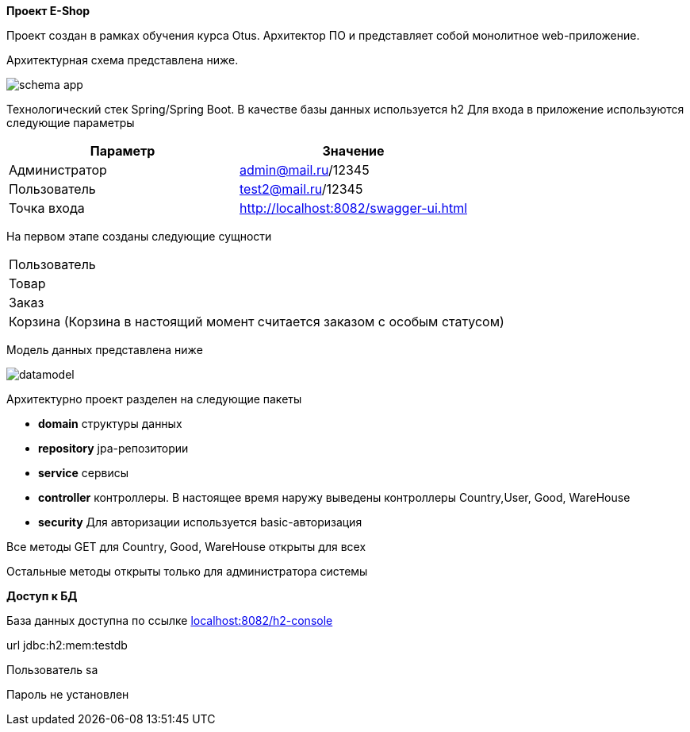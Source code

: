 *Проект E-Shop*


Проект создан в рамках обучения курса Otus. Архитектор ПО
и представляет собой монолитное web-приложение.

Архитектурная схема представлена ниже.

image::schema_app.PNG[]


Технологический стек Spring/Spring Boot. В качестве базы данных используется h2
Для входа в приложение используются следующие параметры
|===
|Параметр |Значение

|Администратор|admin@mail.ru/12345
|Пользователь |test2@mail.ru/12345
|Точка входа  |http://localhost:8082/swagger-ui.html
|===

На первом этапе созданы следующие сущности
|===
|Пользователь
|Товар
|Заказ
|Корзина (Корзина в настоящий момент считается заказом с особым статусом)
|===

Модель данных представлена ниже

image::datamodel.png[]

Архитектурно проект разделен на следующие пакеты

- *domain*      структуры данных
- *repository*  jpa-репозитории
- *service*     сервисы
- *controller*  контроллеры. В настоящее время наружу выведены контроллеры Country,User, Good, WareHouse
- *security*    Для авторизации используется basic-авторизация

Все методы GET для Country, Good, WareHouse открыты для всех

Остальные методы открыты только для администратора системы


*Доступ к БД*

База данных доступна по ссылке http://localhost:8082/h2-console[localhost:8082/h2-console]

url   jdbc:h2:mem:testdb

Пользователь sa

Пароль не установлен


